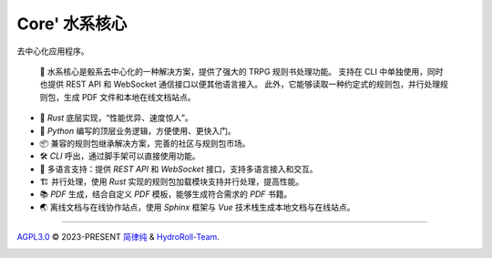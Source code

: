 Core' 水系核心 |Structure|
=======================================

|HydroRollCoreIcon| |Documentation Status| |release_status| |community| |ruff|

去中心化应用程序。

  📕 水系核心是骰系去中心化的一种解决方案，提供了强大的 TRPG 规则书处理功能。
  支持在 CLI 中单独使用，同时也提供 REST API 和 WebSocket 通信接口以便其他语言接入。
  此外，它能够读取一种约定式的规则包，并行处理规则包，生成 PDF 文件和本地在线文档站点。

- 🦀 *Rust* 底层实现，“性能优异、速度惊人”。
- 🐍 *Python* 编写的顶层业务逻辑，方便使用、更快入门。
- 📦 兼容的规则包继承解决方案，完善的社区与规则包市场。
- 🛠️ *CLI* 呼出，通过脚手架可以直接使用功能。
- 📃 多语言支持：提供 *REST API* 和 *WebSocket* 接口，支持多语言接入和交互。
- 🏗️ 并行处理，使用 *Rust* 实现的规则包加载模块支持并行处理，提高性能。
- 📚 *PDF* 生成，结合自定义 *PDF* 模板，能够生成符合需求的 *PDF* 书籍。
- 🌏 离线文档与在线协作站点，使用 *Sphinx* 框架与 *Vue* 技术栈生成本地文档与在线站点。


..
  架构设计
  -------
  
  .. code-block:: mermaid
  
    graph TD;
      A-->B;
      A-->C;
      B-->D;
      C-->D;
  
  
  .. code-block:: stl
  
    solid cube_corner
      facet normal 0.0 -1.0 0.0
        outer loop
          vertex 0.0 0.0 0.0
          vertex 1.0 0.0 0.0
          vertex 0.0 0.0 1.0
        endloop
      endfacet
      facet normal 0.0 0.0 -1.0
        outer loop
          vertex 0.0 0.0 0.0
          vertex 0.0 1.0 0.0
          vertex 1.0 0.0 0.0
        endloop
      endfacet
      facet normal -1.0 0.0 0.0
        outer loop
          vertex 0.0 0.0 0.0
          vertex 0.0 0.0 1.0
          vertex 0.0 1.0 0.0
        endloop
      endfacet
      facet normal 0.577 0.577 0.577
        outer loop
          vertex 1.0 0.0 0.0
          vertex 0.0 1.0 0.0
          vertex 0.0 0.0 1.0
        endloop
      endfacet
    endsolid


----

`AGPL3.0`_ © 2023-PRESENT `简律纯`_ & `HydroRoll-Team`_.

|license icon|

|FOSSA Status|



.. uri list above:
.. _AGPL3.0: https://github.com/HydroRoll-Team/HydroRollCore/blob/main/LICENSE
.. _简律纯: https://github.com/HsiangNianian
.. _HydroRoll-Team: https://github.com/HydroRoll-Team

.. image list above:
.. |Structure| image:: https://images.repography.com/39938419/HydroRoll-Team/HydroRollCore/structure/tMt9z2RexIQ8rnXCIMFWe7YTZtx9reheQCtxqgPqZ1Q/XERnotqf4h5EPFL215lPSb7Dk3fQ5EUniRD-gEckW3M_table.svg
   :alt: Structure
   :target: https://github.com/HydroRoll-Team/HydroRollCore
   :width: 60
.. |license icon| image:: https://app.fossa.com/api/projects/git%2Bgithub.com%2FHydroRoll-Team%2FHydroRollCore.svg?type=shield&issueType=license
   :target: https://app.fossa.com/projects/git%2Bgithub.com%2FHydroRoll-Team%2FHydroRollCore?ref=badge_shield&issueType=license
.. |FOSSA Status| image:: https://app.fossa.com/api/projects/git%2Bgithub.com%2FHydroRoll-Team%2FHydroRollCore.svg?type=large&issueType=license
   :target: https://app.fossa.com/projects/git%2Bgithub.com%2FHydroRoll-Team%2FHydroRollCore?ref=badge_large&issueType=license
.. |HydroRollCoreIcon| image:: https://img.shields.io/pypi/v/hydro_roll_core?style=flat&label=HydroRollCore&color=green
   :target: https://pypi.org/project/hydro_roll_core
.. |Documentation Status| image:: https://readthedocs.org/projects/hydrorollcore/badge/?version=latest
   :target: https://core.hydroroll.team/zh-cn/latest/?badge=latest
.. |crates_v| image:: https://img.shields.io/crates/v/hydro_roll_core?logo=rust&color=red
   :target: https://crates.io/crates/hydro_roll_core
.. |release_status| image:: https://github.com/HydroRoll-Team/HydroRollCore/actions/workflows/release.yml/badge.svg
   :target: https://github.com/HydroRoll-Team/HydroRollCore/actions/workflows/release.yml
.. |community| image:: https://img.shields.io/badge/论坛-002fa7.svg?logo=github&labelColor=gray&logoWidth=20&logoColor=white&style=flat-square
   :target: https://github.com/orgs/HydroRoll-Team/discussions
   :alt: Join The Community
.. |ruff| image:: https://img.shields.io/endpoint?url=https://raw.githubusercontent.com/astral-sh/ruff/main/assets/badge/v2.json
   :target: https://github.com/astral-sh/ruff
   :alt: Ruff
